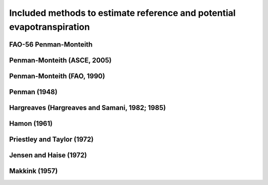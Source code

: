 Included methods to estimate reference and potential evapotranspiration
===========================

FAO-56 Penman-Monteith
-----------------

Penman-Monteith (ASCE, 2005)
-----------------

Penman-Monteith (FAO, 1990)
-----------------

Penman (1948)
-----------------

Hargreaves (Hargreaves and Samani, 1982; 1985)
-----------------

Hamon (1961)
-----------------

Priestley and Taylor (1972)
-----------------

Jensen and Haise (1972)
-----------------

Makkink (1957)
-----------------